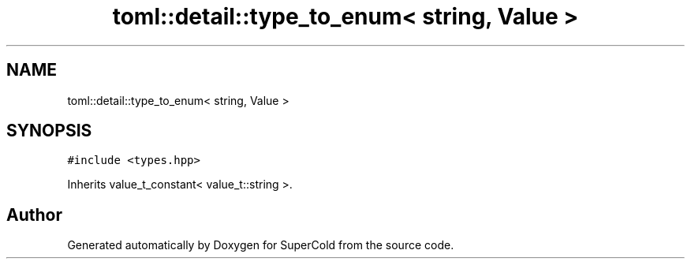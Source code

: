 .TH "toml::detail::type_to_enum< string, Value >" 3 "Sat Jun 18 2022" "Version 1.0" "SuperCold" \" -*- nroff -*-
.ad l
.nh
.SH NAME
toml::detail::type_to_enum< string, Value >
.SH SYNOPSIS
.br
.PP
.PP
\fC#include <types\&.hpp>\fP
.PP
Inherits value_t_constant< value_t::string >\&.

.SH "Author"
.PP 
Generated automatically by Doxygen for SuperCold from the source code\&.
